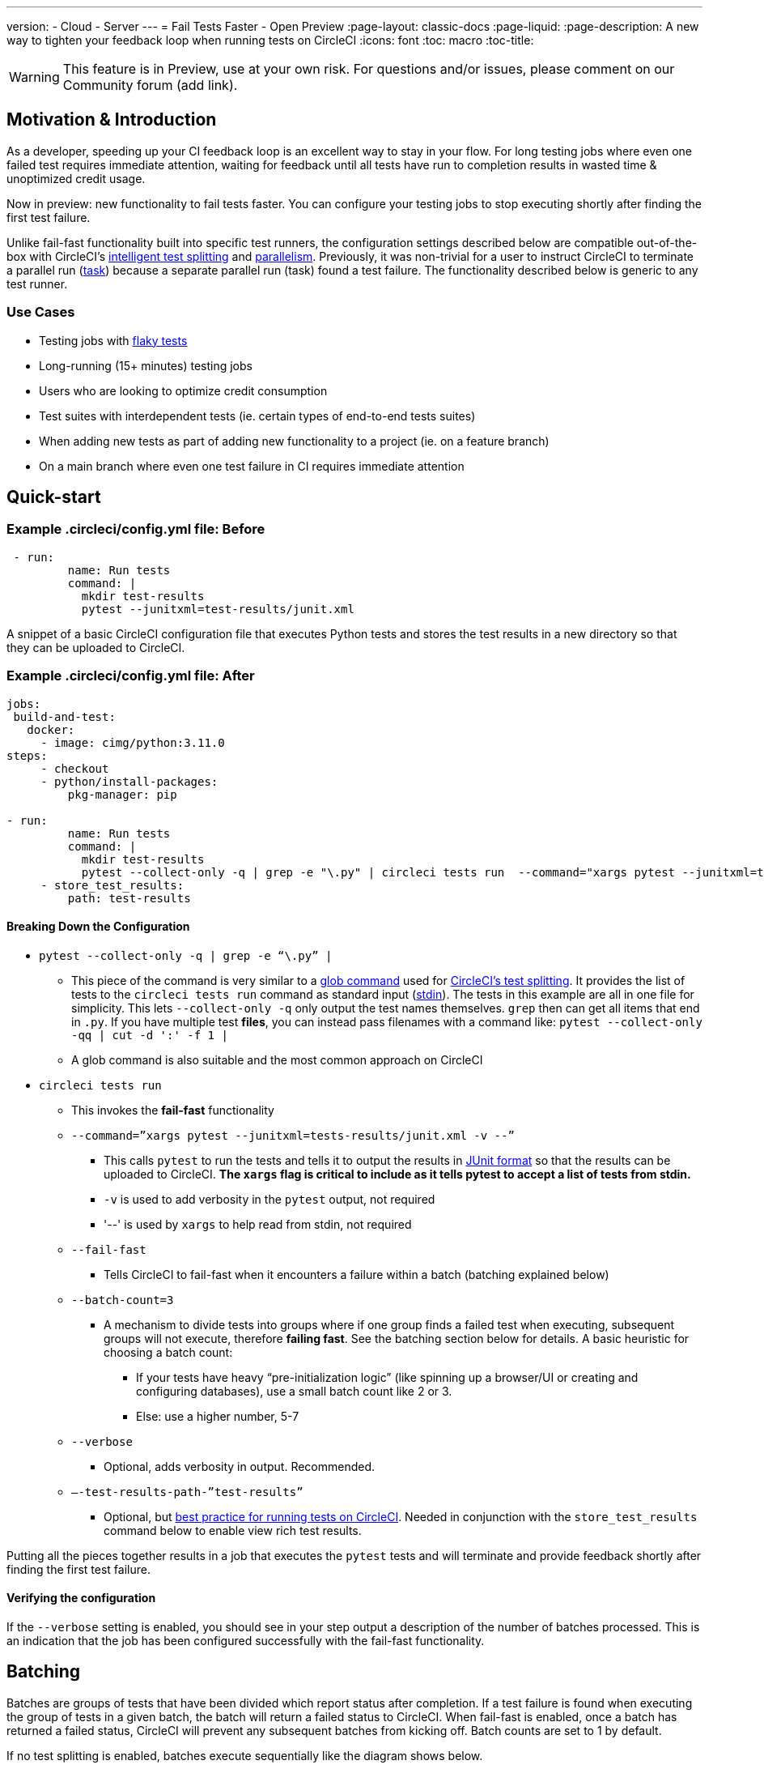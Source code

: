 ---
version:
- Cloud
- Server
---
= Fail Tests Faster - Open Preview
:page-layout: classic-docs
:page-liquid:
:page-description: A new way to tighten your feedback loop when running tests on CircleCI
:icons: font
:toc: macro
:toc-title:


WARNING: This feature is in Preview, use at your own risk. For questions and/or issues, please comment on our Community forum (add link).

[#motivation-and-introduction]
== Motivation & Introduction

As a developer, speeding up your CI feedback loop is an excellent way to stay in your flow. For long testing jobs where even one failed test requires immediate attention, waiting for feedback until all tests have run to completion results in wasted time & unoptimized credit usage.  

Now in preview: new functionality to fail tests faster.  You can configure your testing jobs to stop executing shortly after finding the first test failure.

Unlike fail-fast functionality built into specific test runners, the configuration settings described below are compatible out-of-the-box with CircleCI's link:https://circleci.com/docs/test-splitting-tutorial/[intelligent test splitting] and link:https://circleci.com/docs/parallelism-faster-jobs/[parallelism].  Previously, it was non-trivial for a user to instruct CircleCI to terminate a parallel run (link:https://circleci.com/docs/runner-faqs/#what-is-a-CircleCI-task-vs-a-job[task]) because a separate parallel run (task) found a test failure.  The functionality described below is generic to any test runner.

[#use-cases]
=== Use Cases

- Testing jobs with link:https://circleci.com/blog/introducing-test-insights-with-flaky-test-detection/[flaky tests]
- Long-running (15+ minutes) testing jobs
- Users who are looking to optimize credit consumption
- Test suites with interdependent tests (ie. certain types of end-to-end tests suites) 
- When adding new tests as part of adding new functionality to a project (ie. on a feature branch)
- On a main branch where even one test failure in CI requires immediate attention

[#quick-start]
== Quick-start

[#example-circleci/config.yml-file-before]
=== Example .circleci/config.yml file: Before

```yml
 - run:
         name: Run tests
         command: |
           mkdir test-results
           pytest --junitxml=test-results/junit.xml
```

A snippet of a basic CircleCI configuration file that executes Python tests and stores the test results in a new directory so that they can be uploaded to CircleCI.

[#example-circleci/config.yml-file-after]
=== Example .circleci/config.yml file: After

```yml
jobs:
 build-and-test:
   docker:
     - image: cimg/python:3.11.0
steps:
     - checkout
     - python/install-packages:
         pkg-manager: pip
 
- run:
         name: Run tests
         command: |
           mkdir test-results
           pytest --collect-only -q | grep -e "\.py" | circleci tests run  --command="xargs pytest --junitxml=test-results/junit.xml -v --" --fail-fast --batch-count=3 --verbose --test-results-path="test-results" #This is the line where the fail-fast functionality is configured
     - store_test_results:
         path: test-results
```
[#breaking-down-the-configuration]
==== Breaking Down the Configuration

* `pytest --collect-only -q | grep -e “\.py” |`
  ** This piece of the command is very similar to a link:https://circleci.com/docs/troubleshoot-test-splitting/#video-troubleshooting-globbing[glob command] used for link:https://circleci.com/docs/test-splitting-tutorial/[CircleCI’s test splitting].  It provides the list of tests to the `circleci tests run` command as standard input (link:https://www.computerhope.com/jargon/s/stdin.htm[stdin]).  The tests in this example are all in one file for simplicity.  This lets `--collect-only -q` only output the test names themselves.  `grep` then can get all items that end in `.py`.  If you have multiple test *files*, you can instead pass filenames with a command like: `pytest --collect-only -qq | cut -d ':' -f 1 |`
  ** A glob command is also suitable and the most common approach on CircleCI
* `circleci tests run` 
  ** This invokes the *fail-fast* functionality
  ** `--command=”xargs pytest --junitxml=tests-results/junit.xml -v --”`
   *** This calls `pytest` to run the tests and tells it to output the results in link:https://www.ibm.com/docs/en/developer-for-zos/14.1?topic=formats-junit-xml-format[JUnit format] so that the results can be uploaded to CircleCI.  **The `xargs` flag is critical to include as it tells pytest to accept a list of tests from stdin.**
   *** `-v` is used to add verbosity in the `pytest` output, not required
   *** '--' is used by `xargs` to help read from stdin, not required
  ** `--fail-fast`
   *** Tells CircleCI to fail-fast when it encounters a failure within a batch (batching explained below)
  ** `--batch-count=3`
   *** A mechanism to divide tests into groups where if one group finds a failed test when executing, subsequent groups will not execute, therefore *failing fast*. See the batching section below for details. A basic heuristic for choosing a batch count:
    **** If your tests have heavy “pre-initialization logic” (like spinning up a browser/UI or creating and configuring databases), use a small batch count like 2 or 3.  
    **** Else: use a higher number, 5-7
  ** `--verbose`
   *** Optional, adds verbosity in output. Recommended.
  ** `–-test-results-path-”test-results”`
   *** Optional, but link:https://circleci.com/docs/collect-test-data/[best practice for running tests on CircleCI].  Needed in conjunction with the `store_test_results` command below to enable view rich test results.

Putting all the pieces together results in a job that executes the `pytest` tests and will terminate and provide feedback shortly after finding the first test failure.

[#verifying-the-configuration]
==== Verifying the configuration

If the `--verbose` setting is enabled, you should see in your step output a description of the number of batches processed.  This is an indication that the job has been configured successfully with the fail-fast functionality.

[#batching]
== Batching

Batches are groups of tests that have been divided which report status after completion. If a test failure is found when executing the group of tests in a given batch, the batch will return a failed status to CircleCI.  When fail-fast is enabled, once a batch has returned a failed status, CircleCI will prevent any subsequent batches from kicking off. Batch counts are set to 1 by default.

If no test splitting is enabled, batches execute sequentially like the diagram shows below.

image::batching_without_test_splitting.jpg[Without Test Splitting]

If test splitting is enabled, see the diagram below.  Each parallel run (task) splits its tests in batches and batches are executed sequentially within that task.  

image::batching_with_test_splitting.jpg[With Test Splitting]

After each batch within a task finishes executing its tests, the task checks with CircleCI to see if it should keep going to the next batch. For example, if batch 1 in task 0 immediately fails its test, it will report that failure to CircleCI.  After batch 1 from task 1 finishes executing, task 1 will check to see if it should go on to batch 2.  Because there’s already been a failure, batch 2 will not execute and the job will terminate.

[#known-limitations]
== Known Limitations

- You will only get the test results in the CircleCI UI for the last batch that executed.  This is in the process of being resolved.  This also means that test splitting by timing may not be perfect until this is resolved.  
- If you’re running code coverage as part of your testing job, using this new functionality may cause code coverage reports to return unexpected results.

[#faqs]
== FAQs

* Are batching and parallelism the same thing?
 ** *Answer:* No, see “Batching” section above.  
* What happens if I already have a fail-fast setting at the test runner enabled? 
 ** *Answer:* The test runner will honor whatever settings you give it, including options like link:https://jestjs.io/docs/cli#--bailn[jest’s bail].  You may experience unexpected results if using a test runner's fail-fast option in combination with the CircleCI fail-fast configuration
* Does this functionality work with orbs like the link:https://circleci.com/developer/orbs/orb/cypress-io/cypress[Cypress orb]?
 ** *Answer:* We have internally tested the functionality with the Cypress orb successfully.
* How do I use the fail-fast functionality with CircleCI's intelligent test splitting?
 ** *Answer:* Follow the same instructions as the example above and add append an additional parameter to your `circleci tests run` command: `--split-by=name` to split by filename OR  `--split-by=timing` to split by timing.  See the Known Limitations section above for constraints at this time with splitting by timing.  If you are using an existing job that uses test splitting, replace that configuration with the configuration following the guidance above and the parameters described in this bullet (ie. using `circleci tests run` instead of `circleci tests split`

[#three-more-examples]
== Three More Examples

Run link:jest[https://jestjs.io/] (Javascript/Typescript) tests in 3 batches with fail-fast enabled:

```yml
npx jest --listTests | circleci tests run 
  --command="xarg yarn tests"
  --batch-count=3
  --fail-fast
  --test-results-path="test-results"
```

* `--listTests` grabs all tests which get fed into `stdin` for `xarg yarn tests`
* CircleCI will run the command `yarn tests` on the tests fed into `stdin` via `--listTests`
* `--batch-count=3` & `--fail-fast` is enabled. ie. If any of the tests from batch 1 fail, batch 2 won’t be executed.

Run Go tests with fail-fast

```yml
go list ./... | circleci tests run  
   --test-results-path=./test-results.xml 
   --command='xargs gotestsum --junitfile ./test-results/junit.xml -- --'
   --fail-fast --batch-count=2
```

* `go list ./…` will find and list all link:https://pkg.go.dev/testing[Go testing packages] in all subdirectories to pass to `xargs gotestsum` via `stdin`
* CircleCI will run the command `gotestsum` on the supplied tests
* `--batch-count=2` & `--fail-fast` is enabled. If any of the test packages from batch 1 fail, batch 2 won’t be executed.

Run kaocha (clojure) tests in 5 batches and fail as soon as one of the batches fails 

```yml
circleci tests run
  --command='./bin/kaocha $(xargs -I {} echo " --focus {} --only-load-ns {}")'
  --batch-count=5
  --fail-fast
  --test-results-path="test/reports" < test.namespaces
```






